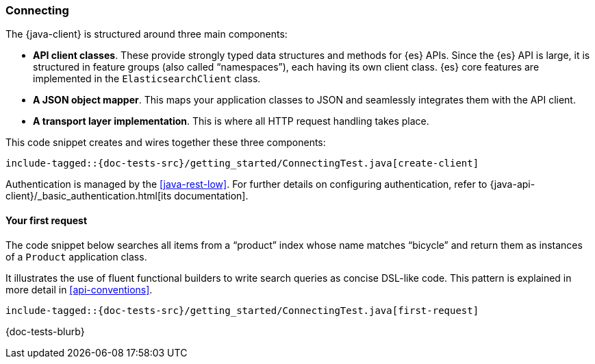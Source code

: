 [[connecting]]
=== Connecting

The {java-client} is structured around three main components:

* **API client classes**. These provide strongly typed data structures and 
methods for {es} APIs. Since the {es} API is large, it is structured in feature 
groups (also called “namespaces”), each having its own client class. {es} core 
features are implemented in the `ElasticsearchClient` class.
* **A JSON object mapper**. This maps your application classes to JSON and 
seamlessly integrates them with the API client.
* **A transport layer implementation**. This is where all HTTP request handling 
takes place.

This code snippet creates and wires together these three components:

["source","java"]
--------------------------------------------------
include-tagged::{doc-tests-src}/getting_started/ConnectingTest.java[create-client]
--------------------------------------------------

Authentication is managed by the <<java-rest-low>>. For further details on 
configuring authentication, refer to 
{java-api-client}/_basic_authentication.html[its documentation].

[discrete]
==== Your first request

The code snippet below searches all items from a “product” index whose name 
matches “bicycle” and return them as instances of a `Product` application class.

It illustrates the use of fluent functional builders to write search queries as 
concise DSL-like code. This pattern is explained in more detail in 
<<api-conventions>>.

["source","java"]
--------------------------------------------------
include-tagged::{doc-tests-src}/getting_started/ConnectingTest.java[first-request]
--------------------------------------------------

{doc-tests-blurb}
